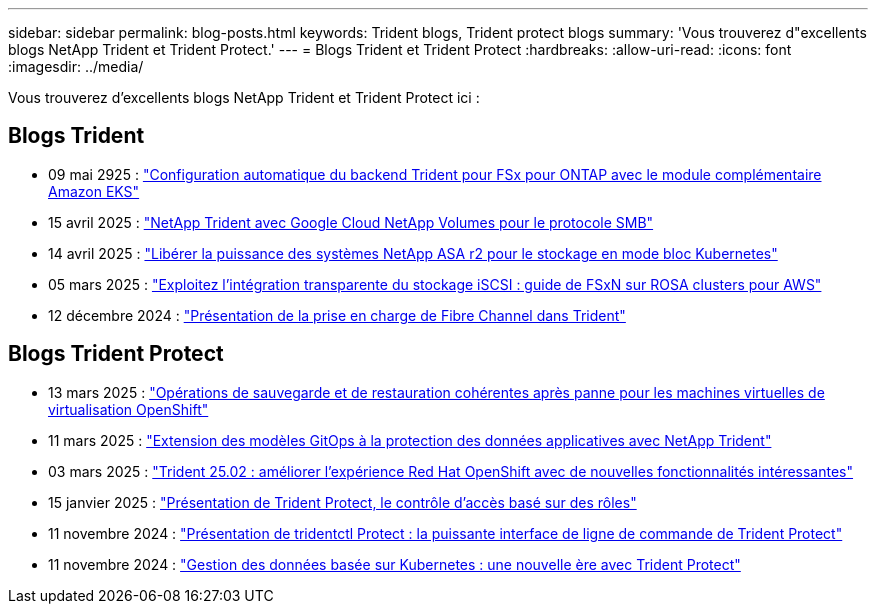 ---
sidebar: sidebar 
permalink: blog-posts.html 
keywords: Trident blogs, Trident protect blogs 
summary: 'Vous trouverez d"excellents blogs NetApp Trident et Trident Protect.' 
---
= Blogs Trident et Trident Protect
:hardbreaks:
:allow-uri-read: 
:icons: font
:imagesdir: ../media/


[role="lead"]
Vous trouverez d'excellents blogs NetApp Trident et Trident Protect ici :



== Blogs Trident

* 09 mai 2925 : link:https://community.netapp.com/t5/Tech-ONTAP-Blogs/Automatic-Trident-backend-configuration-for-FSx-for-ONTAP-with-the-Amazon-EKS/ba-p/460586["Configuration automatique du backend Trident pour FSx pour ONTAP avec le module complémentaire Amazon EKS"^]
* 15 avril 2025 : link:https://community.netapp.com/t5/Tech-ONTAP-Blogs/NetApp-Trident-with-Google-Cloud-NetApp-Volumes-for-SMB-Protocol/ba-p/460118["NetApp Trident avec Google Cloud NetApp Volumes pour le protocole SMB"^]
* 14 avril 2025 : link:https://community.netapp.com/t5/Tech-ONTAP-Blogs/Unlocking-the-power-of-NetApp-ASA-r2-systems-for-Kubernetes-block-storage/ba-p/460113["Libérer la puissance des systèmes NetApp ASA r2 pour le stockage en mode bloc Kubernetes"^]
* 05 mars 2025 : link:https://community.netapp.com/t5/Tech-ONTAP-Blogs/Unlock-Seamless-iSCSI-Storage-Integration-A-Guide-to-FSxN-on-ROSA-Clusters-for/ba-p/459124["Exploitez l'intégration transparente du stockage iSCSI : guide de FSxN sur ROSA clusters pour AWS"^]
* 12 décembre 2024 : link:https://community.netapp.com/t5/Tech-ONTAP-Blogs/Introducing-Fibre-Channel-support-in-Trident/ba-p/457427["Présentation de la prise en charge de Fibre Channel dans Trident"^]




== Blogs Trident Protect

* 13 mars 2025 : link:https://community.netapp.com/t5/Tech-ONTAP-Blogs/Crash-Consistent-Backup-and-Restore-Operations-for-OpenShift-Virtualization-VMs/ba-p/459417["Opérations de sauvegarde et de restauration cohérentes après panne pour les machines virtuelles de virtualisation OpenShift"^]
* 11 mars 2025 : link:https://community.netapp.com/t5/Tech-ONTAP-Blogs/Extending-GitOps-patterns-to-application-data-protection-with-NetApp-Trident/ba-p/459323["Extension des modèles GitOps à la protection des données applicatives avec NetApp Trident"^]
* 03 mars 2025 : link:https://community.netapp.com/t5/Tech-ONTAP-Blogs/Trident-25-02-Elevating-the-Red-Hat-OpenShift-Experience-with-Exciting-New/ba-p/459055["Trident 25.02 : améliorer l'expérience Red Hat OpenShift avec de nouvelles fonctionnalités intéressantes"^]
* 15 janvier 2025 : link:https://community.netapp.com/t5/Tech-ONTAP-Blogs/Introducing-Trident-protect-role-based-access-control/ba-p/457837["Présentation de Trident Protect, le contrôle d'accès basé sur des rôles"^]
* 11 novembre 2024 : https://community.netapp.com/t5/Tech-ONTAP-Blogs/Introducing-tridentctl-protect-the-powerful-CLI-for-Trident-protect/ba-p/456494["Présentation de tridentctl Protect : la puissante interface de ligne de commande de Trident Protect"^]
* 11 novembre 2024 : link:https://community.netapp.com/t5/Tech-ONTAP-Blogs/Kubernetes-driven-data-management-The-new-era-with-Trident-protect/ba-p/456395["Gestion des données basée sur Kubernetes : une nouvelle ère avec Trident Protect"^]

